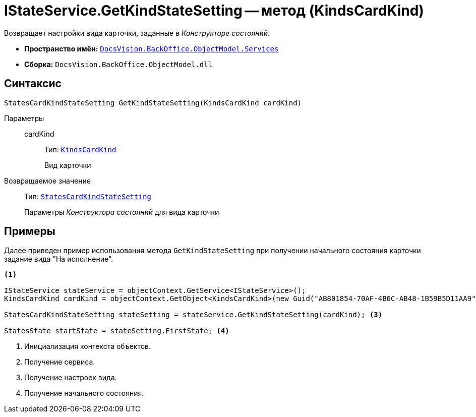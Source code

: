 = IStateService.GetKindStateSetting -- метод (KindsCardKind)

Возвращает настройки вида карточки, заданные в _Конструкторе состояний_.

* *Пространство имён:* `xref:BackOffice-ObjectModel-Services-Entities:Services_NS.adoc[DocsVision.BackOffice.ObjectModel.Services]`
* *Сборка:* `DocsVision.BackOffice.ObjectModel.dll`

== Синтаксис

[source,csharp]
----
StatesCardKindStateSetting GetKindStateSetting(KindsCardKind cardKind)
----

Параметры::
cardKind:::
Тип: `xref:BackOffice-ObjectModel:KindsCardKind_CL.adoc[KindsCardKind]`
+
Вид карточки

Возвращаемое значение::
Тип: `xref:BackOffice-ObjectModel:StatesCardKindStateSetting_CL.adoc[StatesCardKindStateSetting]`
+
Параметры _Конструктора состояний_ для вида карточки

== Примеры

Далее приведен пример использования метода `GetKindStateSetting` при получении начального состояния карточки задание вида "На исполнение".

[source,csharp]
----
<.>

IStateService stateService = objectContext.GetService<IStateService>();
KindsCardKind cardKind = objectContext.GetObject<KindsCardKind>(new Guid("AB801854-70AF-4B6C-AB48-1B59B5D11AA9")); <.>

StatesCardKindStateSetting stateSetting = stateService.GetKindStateSetting(cardKind); <.>

StatesState startState = stateSetting.FirstState; <.>
----
<.> Инициализация контекста объектов.
<.> Получение сервиса.
<.> Получение настроек вида.
<.> Получение начального состояния.
